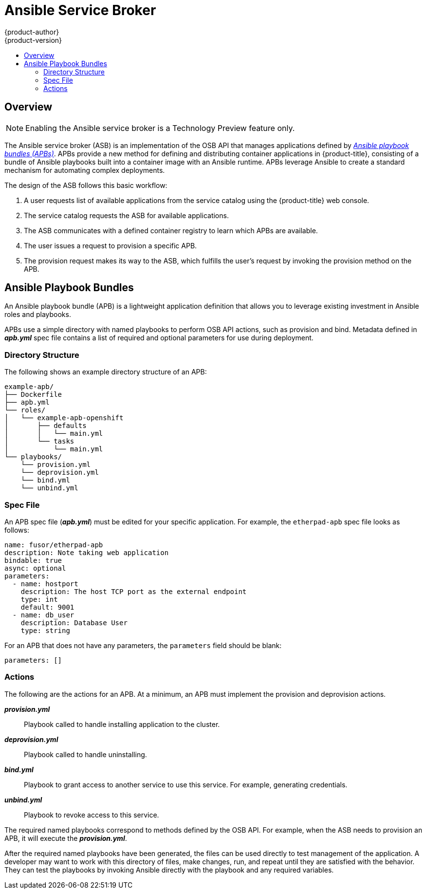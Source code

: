 [[arch-ansible-service-broker]]
= Ansible Service Broker
{product-author}
{product-version}
:data-uri:
:icons:
:experimental:
:toc: macro
:toc-title:

toc::[]

== Overview

[NOTE]
====
Enabling the Ansible service broker is a Technology Preview feature only.
ifdef::openshift-enterprise[]
Technology Preview features are not
supported with Red Hat production service level agreements (SLAs), might not be
functionally complete, and Red Hat does not recommend to use them for
production. These features provide early access to upcoming product features,
enabling customers to test functionality and provide feedback during the
development process.

For more information on Red Hat Technology Preview features support scope, see
https://access.redhat.com/support/offerings/techpreview/.
endif::[]
ifdef::openshift-origin,openshift-enterprise[]

To opt-in during installation, see
xref:../../install_config/install/advanced_install.adoc#enabling-ansible-service-catalog[Advanced Installation].
endif::[]
====

The Ansible service broker (ASB) is an implementation of the OSB API that
manages applications defined by xref:service-catalog-apb[_Ansible playbook bundles (APBs)_]. APBs provide a new method for defining and distributing
container applications in {product-title}, consisting of a bundle of Ansible
playbooks built into a container image with an Ansible runtime. APBs leverage
Ansible to create a standard mechanism for automating complex deployments.

The design of the ASB follows this basic workflow:

. A user requests list of available applications from the service catalog using
the {product-title} web console.
. The service catalog requests the ASB for available applications.
. The ASB communicates with a defined container registry to learn which APBs are
available.
. The user issues a request to provision a specific APB.
. The provision request makes its way to the ASB, which fulfills the user's
request by invoking the provision method on the APB.

[[service-catalog-apb]]
== Ansible Playbook Bundles

An Ansible playbook bundle (APB) is a lightweight application definition that
allows you to leverage existing investment in Ansible roles and playbooks.

APBs use a simple directory with named playbooks to perform OSB API actions,
such as provision and bind. Metadata defined in *_apb.yml_* spec file contains a
list of required and optional parameters for use during deployment.

[[service-catalog-apb-directory]]
=== Directory Structure

The following shows an example directory structure of an APB:

----
example-apb/
├── Dockerfile
├── apb.yml
└── roles/
│   └── example-apb-openshift
│       ├── defaults
│       │   └── main.yml
│       └── tasks
│           └── main.yml
└── playbooks/
    └── provision.yml
    └── deprovision.yml
    └── bind.yml
    └── unbind.yml
----

[[service-catalog-spec-file]]
=== Spec File

An APB spec file (*_apb.yml_*) must be edited for your specific application. For
example, the `etherpad-apb` spec file looks as follows:

----
name: fusor/etherpad-apb
description: Note taking web application
bindable: true
async: optional
parameters:
  - name: hostport
    description: The host TCP port as the external endpoint
    type: int
    default: 9001
  - name: db_user
    description: Database User
    type: string
----

For an APB that does not have any parameters, the `parameters` field should be
blank:

----
parameters: []
----

[[service-catalog-actions]]
=== Actions

The following are the actions for an APB. At a minimum, an APB must implement the provision and deprovision actions.

*_provision.yml_*::
Playbook called to handle installing application to the cluster.

*_deprovision.yml_*::
Playbook called to handle uninstalling.

*_bind.yml_*::
Playbook to grant access to another service to use this service. For example,
generating credentials.

*_unbind.yml_*::
Playbook to revoke access to this service.

The required named playbooks correspond to methods defined by the OSB API. For
example, when the ASB needs to provision an APB, it will execute the
*_provision.yml_*.

After the required named playbooks have been generated, the files can be used
directly to test management of the application. A developer may want to work
with this directory of files, make changes, run, and repeat until they are
satisfied with the behavior. They can test the playbooks by invoking Ansible
directly with the playbook and any required variables.
